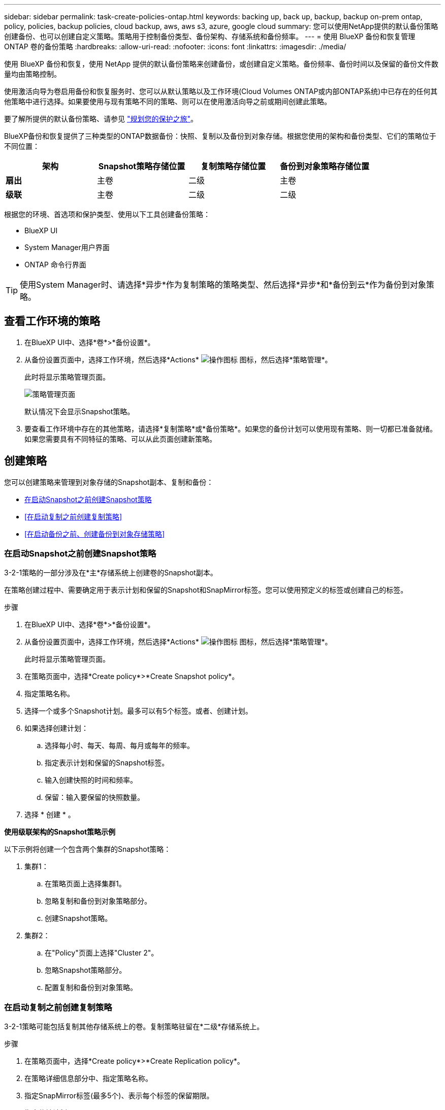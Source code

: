 ---
sidebar: sidebar 
permalink: task-create-policies-ontap.html 
keywords: backing up, back up, backup, backup on-prem ontap, policy, policies, backup policies, cloud backup, aws, aws s3, azure, google cloud 
summary: 您可以使用NetApp提供的默认备份策略创建备份、也可以创建自定义策略。策略用于控制备份类型、备份架构、存储系统和备份频率。 
---
= 使用 BlueXP 备份和恢复管理 ONTAP 卷的备份策略
:hardbreaks:
:allow-uri-read: 
:nofooter: 
:icons: font
:linkattrs: 
:imagesdir: ./media/


[role="lead"]
使用 BlueXP 备份和恢复，使用 NetApp 提供的默认备份策略来创建备份，或创建自定义策略。备份频率、备份时间以及保留的备份文件数量均由策略控制。

使用激活向导为卷启用备份和恢复服务时、您可以从默认策略以及工作环境(Cloud Volumes ONTAP或内部ONTAP系统)中已存在的任何其他策略中进行选择。如果要使用与现有策略不同的策略、则可以在使用激活向导之前或期间创建此策略。

要了解所提供的默认备份策略、请参见 link:concept-protection-journey.html["规划您的保护之旅"]。

BlueXP备份和恢复提供了三种类型的ONTAP数据备份：快照、复制以及备份到对象存储。根据您使用的架构和备份类型、它们的策略位于不同位置：

[cols="25,25,25,25"]
|===
| 架构 | Snapshot策略存储位置 | 复制策略存储位置 | 备份到对象策略存储位置 


| *扇出* | 主卷 | 二级 | 主卷 


| *级联* | 主卷 | 二级 | 二级 
|===
根据您的环境、首选项和保护类型、使用以下工具创建备份策略：

* BlueXP UI
* System Manager用户界面
* ONTAP 命令行界面



TIP: 使用System Manager时、请选择*异步*作为复制策略的策略类型、然后选择*异步*和*备份到云*作为备份到对象策略。



== 查看工作环境的策略

. 在BlueXP UI中、选择*卷*>*备份设置*。
. 从备份设置页面中，选择工作环境，然后选择*Actions* image:icon-action.png["操作图标"] 图标，然后选择*策略管理*。
+
此时将显示策略管理页面。

+
image:screenshot_policies_management.png["策略管理页面"]

+
默认情况下会显示Snapshot策略。

. 要查看工作环境中存在的其他策略，请选择*复制策略*或*备份策略*。如果您的备份计划可以使用现有策略、则一切都已准备就绪。如果您需要具有不同特征的策略、可以从此页面创建新策略。




== 创建策略

您可以创建策略来管理到对象存储的Snapshot副本、复制和备份：

* <<在启动Snapshot之前创建Snapshot策略>>
* <<在启动复制之前创建复制策略>>
* <<在启动备份之前、创建备份到对象存储策略>>




=== 在启动Snapshot之前创建Snapshot策略

3-2-1策略的一部分涉及在*主*存储系统上创建卷的Snapshot副本。

在策略创建过程中、需要确定用于表示计划和保留的Snapshot和SnapMirror标签。您可以使用预定义的标签或创建自己的标签。

.步骤
. 在BlueXP UI中、选择*卷*>*备份设置*。
. 从备份设置页面中，选择工作环境，然后选择*Actions* image:icon-action.png["操作图标"] 图标，然后选择*策略管理*。
+
此时将显示策略管理页面。

. 在策略页面中，选择*Create policy*>*Create Snapshot policy*。
. 指定策略名称。
. 选择一个或多个Snapshot计划。最多可以有5个标签。或者、创建计划。
. 如果选择创建计划：
+
.. 选择每小时、每天、每周、每月或每年的频率。
.. 指定表示计划和保留的Snapshot标签。
.. 输入创建快照的时间和频率。
.. 保留：输入要保留的快照数量。


. 选择 * 创建 * 。


*使用级联架构的Snapshot策略示例*

以下示例将创建一个包含两个集群的Snapshot策略：

. 集群1：
+
.. 在策略页面上选择集群1。
.. 忽略复制和备份到对象策略部分。
.. 创建Snapshot策略。


. 集群2：
+
.. 在"Policy"页面上选择"Cluster 2"。
.. 忽略Snapshot策略部分。
.. 配置复制和备份到对象策略。






=== 在启动复制之前创建复制策略

3-2-1策略可能包括复制其他存储系统上的卷。复制策略驻留在*二级*存储系统上。

.步骤
. 在策略页面中，选择*Create policy*>*Create Replication policy*。
. 在策略详细信息部分中、指定策略名称。
. 指定SnapMirror标签(最多5个)、表示每个标签的保留期限。
. 指定传输计划。
. 选择 * 创建 * 。




=== 在启动备份之前、创建备份到对象存储策略

3-2-1策略可能包括将卷备份到对象存储。

根据备份架构的不同、此存储策略驻留在不同的存储系统位置：

* 扇出：主存储系统
* 级联：二级存储系统


.步骤
. 在策略管理页面中，选择*Create policy*>*Create backup policy*。
. 在策略详细信息部分中、指定策略名称。
. 指定SnapMirror标签(最多5个)、表示每个标签的保留期限。
. 指定设置、包括传输计划和备份归档时间。
. (可选)要在一定天数后将较早的备份文件移至成本较低的存储类或访问层、请选择*归档*选项并指示数据归档前应经过的天数。输入*0*作为"Archive after days (天数后的归档)"、将备份文件直接发送到归档存储。
+
link:concept-cloud-backup-policies.html#archival-storage-options["了解有关归档存储设置的更多信息"]。

. (可选)要防止备份被修改或删除、请选择* DataLock & Ransamor prot备 份*选项。
+
如果集群使用的是ONTAP 9.11.1或更高版本、则可以选择通过配置_DataLock_和_Ransamor protue_来 防止备份被删除。

+
link:concept-cloud-backup-policies.html#datalock-and-ransomware-protection-options["详细了解可用的DataLock设置"^]。

. 选择 * 创建 * 。




== 编辑策略

您可以编辑自定义Snapshot、复制或备份策略。

更改备份策略会影响使用该策略的所有卷。

.步骤
. 在策略管理页面中，选择策略，然后选择*Actions* image:icon-action.png["操作图标"] 图标，然后选择*Edit policy*。
+

NOTE: 复制和备份策略的过程相同。

. 在编辑策略页面中、进行更改。
. 选择 * 保存 * 。




== 删除策略

您可以删除未与任何卷关联的策略。

如果某个策略与某个卷关联、而您要删除该策略、则必须先从该卷中删除该策略。

.步骤
. 在策略管理页面中，选择策略，然后选择*Actions* image:icon-action.png["操作图标"] 图标、然后选择*删除Snapshot策略*。
. 选择 * 删除 * 。




== 了解更多信息

有关使用System Manager或ONTAP命令行界面创建策略的说明、请参见以下内容：

https://docs.netapp.com/us-en/ontap/task_dp_configure_snapshot.html["使用System Manager创建Snapshot策略"^]
https://docs.netapp.com/us-en/ontap/data-protection/create-snapshot-policy-task.html["使用ONTAP命令行界面创建Snapshot策略"^]
https://docs.netapp.com/us-en/ontap/task_dp_create_custom_data_protection_policies.html["使用System Manager创建复制策略"^]
https://docs.netapp.com/us-en/ontap/data-protection/create-custom-replication-policy-concept.html["使用ONTAP命令行界面创建复制策略"^]
https://docs.netapp.com/us-en/ontap/task_dp_back_up_to_cloud.html#create-a-custom-cloud-backup-policy["使用System Manager创建备份到对象存储策略"^]
https://docs.netapp.com/us-en/ontap-cli-9131/snapmirror-policy-create.html#description["使用ONTAP命令行界面创建备份到对象存储策略"^]

